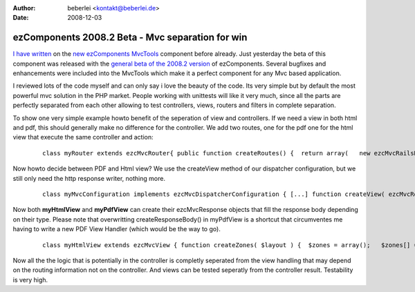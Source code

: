 :author: beberlei <kontakt@beberlei.de>
:date: 2008-12-03

ezComponents 2008.2 Beta - Mvc separation for win
=================================================

`I have written <http://www.whitewashing.de/blog/articles/88>`_ on the
`new ezComponents MvcTools <http://ezcomponents.org>`_ component before
already. Just yesterday the beta of this component was released with the
`general beta of the 2008.2
version <http://ezcomponents.org/resources/news/news-2008-12-01>`_ of
ezComponents. Several bugfixes and enhancements were included into the
MvcTools which make it a perfect component for any Mvc based
application.

I reviewed lots of the code myself and can only say i love the beauty of
the code. Its very simple but by default the most powerful mvc solution
in the PHP market. People working with unittests will like it very much,
since all the parts are perfectly separated from each other allowing to
test controllers, views, routers and filters in complete separation.

To show one very simple example howto benefit of the seperation of view
and controllers. If we need a view in both html and pdf, this should
generally make no difference for the controller. We add two routes, one
for the pdf one for the html view that execute the same controller and
action:

    ::

        class myRouter extends ezcMvcRouter{ public function createRoutes() {  return array(   new ezcMvcRailsRoute( '/pdf', 'SomeController', 'index'),   new ezcMvcRailsRoute( '/', 'SomeController', index' ),  ); }}class SomeController extends ezcMvcController{ public function doIndex() {  $result = new ezcMvcResult();  $result->variables['items'] = Model::retrieveLotsOfItems();  return $result; }}

Now howto decide between PDF and Html view? We use the createView method
of our dispatcher configuration, but we still only need the http
response writer, nothing more.

    ::

        class myMvcConfiguration implements ezcMvcDispatcherConfiguration { [...] function createView( ezcMvcRoutingInformation $routeInfo, ezcMvcRequest $request, ezcMvcResult $result ) {  if(strstr($routeInfo->matchedRoute, "/pdf")) {   return new myHtmlView( $request, $result );  } else {   return new myPdfView( $request, $result );  } } function createResponseWriter( ezcMvcRoutingInformation $routeInfo, ezcMvcRequest $request, ezcMvcResult $result, ezcMvcResponse $response ) {  return new ezcMvcHttpResponseWriter( $response ); } [...]}

Now both **myHtmlView** and **myPdfView** can create their
ezcMvcResponse objects that fill the response body depending on their
type. Please note that overwritting createResponseBody() in myPdfView is
a shortcut that circumventes me having to write a new PDF View Handler
(which would be the way to go).

    ::

        class myHtmlView extends ezcMvcView { function createZones( $layout ) {  $zones = array();   $zones[] = new ezcMvcPhpViewHandler( 'content', '../templates/index.phtml' );  $zones[] = new ezcMvcPhpViewHandler( 'page_layout', '../templates/layout.phtml' );  return $zones; }}class myPdfView extends ezcMvcView { function createZones() {  // empty, abstract method that has to be defined. } function createResponseBody() {  // Set PDF Content-Type Response Header  $this->result->content->type = "application/pdf";   $pdf = new Zend_Pdf();  // do pdf stuff  return $pdf->render(); }}

Now all the the logic that is potentially in the controller is completly
seperated from the view handling that may depend on the routing
information not on the controller. And views can be tested seperatly
from the controller result. Testability is very high.
